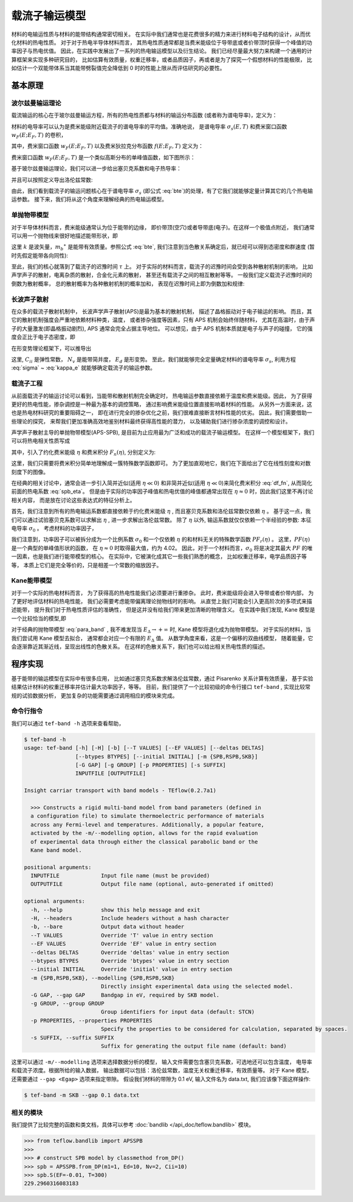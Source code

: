 ==============
载流子输运模型
==============

材料的电输运性质与材料的能带结构通常密切相关。
在实际中我们通常也是花费很多的精力来进行材料电子结构的设计，从而优化材料的热电性质。
对于对于热电半导体材料而言，
其热电性质通常都是当费米能级位于导带底或者价带顶时获得一个峰值的功率因子与热电优值。
因此，在实践中发展出了一系列的热电输运模型以及衍生结论。
我们已经尽量最大努力来构建一个通用的计算框架来实现多种研究目的，
比如估算有效质量，权重迁移率，或者品质因子，再或者是为了探究一个假想材料的性能极限，
比如估计一个双能带体系当其能带劈裂值完全降低到 0 时的性能上限从而评估研究的必要性。

基本原理
--------

波尔兹曼输运理论
^^^^^^^^^^^^^^^^

载流输运的核心在于玻尔兹曼输运方程，所有的热电性质都与材料的输运分布函数
(或者称为谱电导率)，定义为：

.. math::
    :label: bte

    \sigma_s(E,T) = q^2 \tau v_{xx}^2 g(E)

材料的电导率可以认为是费米能级附近载流子的谱电导率的平均值。准确地说，
是谱电导率 :math:`\sigma_s(E, T)` 和费米窗口函数 :math:`w_F(E; E_F, T)` 的卷积，

.. math::
    :label: sigma

    \sigma(E_F, T) = \int_{-\infty}^{+\infty} \sigma_s(E, T)
        w_F(E; E_F, T) dE

其中，费米窗口函数 :math:`w_F(E; E_F, T)` 以及费米狄拉克分布函数
:math:`f(E; E_F, T)` 定义为：

.. math::
    :label: wfermi

    w_F(E; E_F, T) 
        = -\frac{\partial f(E; E_F, T)}{\partial E}
        \equiv \frac{1}{k_B T} \cdot f(E; E_F, T) \cdot [1-f(E; E_F, T)]

.. math::
    :label: fermidirac

    f(E; E_F, T) = \cfrac{1}{1+\exp \left[ (E-E_F)/(k_B T) \right]}

费米窗口函数 :math:`w_F(E; E_F, T)` 是一个类似高斯分布的单峰值函数，如下图所示：

.. plot::
    :align: center
    :height: 300px

    xdata = np.linspace(-10, 10, 201)
    ydata = 1/4 * (1-np.power(np.tanh(xdata/2), 2))
    plt.plot(xdata, ydata, label='Scaled $w_F(E; E_F, T)$')
    plt.xlabel('$(E-E_F)/(k_B T)$')
    plt.ylabel('$w_F(E; E_F, T) \\times k_B T$')
    plt.xlim(xdata.min(), xdata.max())
    plt.ylim(0, 0.3)
    plt.legend()

基于玻尔兹曼输运理论，我们可以进一步给出塞贝克系数和电子热导率：

.. math:: 
    :label: seebeck

    S = \frac{k_B}{\sigma q}
        \int_{-\infty}^{+\infty} \sigma_s(E, T)
        \frac{E-E_F}{k_B T}
        w_F(E; E_F, T) dE

.. math:: 
    :label: kappa_e

    \kappa_e = T \left( \frac{k_B}{q} \right) ^2
        \int_{-\infty}^{+\infty} \sigma_s(E, T)
        \left(\frac{E-E_F}{k_B T}\right) ^2
        w_F(E; E_F, T) dE
        -T \sigma S^2

并且可以按照定义导出洛伦兹常数:

.. math:: 
    :label: lorenz

    L = \frac{\kappa_e}{\sigma T}

由此，我们看到载流子的输运问题核心在于谱电导率 :math:`\sigma_s` 
(即公式 :eq:`bte`)的处理，有了它我们就能够定量计算其它的几个热电输运参数。
接下来，我们将从这个角度来理解经典的热电输运模型。

单抛物带模型
^^^^^^^^^^^^

对于半导体材料而言，费米能级通常认为位于能带的边缘，
即价带顶(空穴)或者导带底(电子)。在这样一个极值点附近，
我们通常可以用一个抛物线来很好地描述能带形状，即

.. math::
    :label: para_band

    E = \frac{\hbar ^2 k ^2}{2 m _b ^\ast}

这里 :math:`k` 是波矢量，:math:`m_b ^\ast`
是能带有效质量。参照公式 :eq:`bte`, 
我们注意到当色散关系确定后，就已经可以得到态密度和群速度
(暂时先假定能带各向同性):

.. math:: 
    :label: para_dos

    g(E) = \frac{\left(2 m _b ^\ast \right) ^{\frac{3}{2}}}
        {2 \pi ^2 \hbar^3} \sqrt E

.. math:: 
    :label: para_vg

    v _g = \frac{1}{\hbar} \frac{\partial E}{\partial k}
        = \frac{\hbar k}{m _b ^\ast}

.. math::
    :label: para_vx

    v_{xx}^2 = v_{yy}^2 = v_{zz}^2
        = \frac{1}{3} v_g^2
        = \frac{1}{3} \left( \frac{\hbar k}{m _b ^\ast} \right)^2
        = \frac{2}{3} \frac{E}{m _b ^\ast}

至此，我们的核心就落到了载流子的迟豫时间 :math:`\tau` 上。
对于实际的材料而言，载流子的迟豫时间会受到各种散射机制的影响，
比如声学声子的散射，电离杂质的散射，合金化元素的散射，
甚至还有载流子之间的相互散射等等。
一般我们定义载流子迟豫时间的倒数为散射概率，
总的散射概率为各种散射机制的概率加和，
表现在迟豫时间上即为倒数加和规律:

.. math::
    :label: tau_e_tot

    \frac{1}{\tau _{tot}} = 
        \frac{1}{\tau _{ph}}
        + \frac{1}{\tau _{imp}}
        + \frac{1}{\tau _{alloy}}
        + \frac{1}{\tau _{ele}}
        + \cdots

长波声子散射
^^^^^^^^^^^^

在众多的载流子散射机制中，
长波声学声子散射(APS)是最为基本的散射机制，
描述了晶格振动对于电子输运的影响。
而且，其它的散射机制强度会严重地依赖材料种类，温度，
或者掺杂强度等因素，只有 APS 机制会始终伴随材料，
尤其在高温时，由于声子的大量激发(即晶格振动剧烈),
APS 通常会完全占据主导地位。
可以想见，由于 APS 机制本质就是电子与声子的碰撞，
它的强度会正比于电子态密度，即

.. math:: 
    :label: tau_dos

    \tau _{APS} ^{-1} = \frac{1}{\lambda} \cdot g(E)
        \text{, i.e. } \tau _{APS} \cdot g(E) = \lambda

在形变势理论框架下，可以推导出

.. math:: 
    :label: tau_dp

    \lambda = \frac{\hbar C_{ii} N_v}{\pi k_B T E_d^2}

这里, :math:`C_{ii}` 是弹性常数， :math:`N_v` 是能带简并度，
:math:`E_d` 是形变势。
至此，我们就能够完全定量确定材料的谱电导率 :math:`\sigma_s`,
利用方程 :eq:`sigma` ~ :eq:`kappa_e` 就能够确定载流子的输运参数。

载流子工程
^^^^^^^^^^

从前面载流子的输运讨论可以看到，当能带和散射机制完全确定时，
热电输运参数直接依赖于温度和费米能级。因此，
为了获得更好的热电性能，掺杂调控是一种最为基本的调控策略，
通过影响费米能级位置直接影响着材料的性能。
从另外一方面来说，这也是热电材料研究的重要阻碍之一，
即在进行完全的掺杂优化之前，我们很难直接断言材料性能的优劣。
因此，我们需要借助一些理论的探究，
来帮我们更加准确高效地鉴别材料最终获得高性能的潜力，
以及辅助我们进行掺杂浓度的调控和设计。

声学声子散射主导的单抛物带模型(APS-SPB),
是目前为止应用最为广泛和成功的载流子输运模型。
在这样一个模型框架下，我们可以将热电相关性质写成

.. math:: 
    :label: spb_eta

    & \sigma = \sigma _0 F_0(\eta) \\
    & S = \frac{k_B}{q}
        \left( \frac{2F_1(\eta)}{F_0(\eta)} - \eta \right) \\
    & L = \left( \frac{k_B}{q} \right) ^2 \left[ 
        \frac{3F_2(\eta)}{F_0(\eta)}
        - \left( \frac{2F_1(\eta)}{F_0(\eta)} \right) ^2 
        \right]

其中，引入了约化费米能级 :math:`\eta` 和费米积分 :math:`F_n(\eta)`,
分别定义为:

.. math::
    :label: df_eta

    \eta = \frac{E_F}{k_B T}

.. math:: 
    :label: df_fn

    F_n(\eta) = \int _0 ^{+\infty} \frac{x^n}{1+\exp(x-\eta)}dx

这里，我们只需要将费米积分简单地理解成一簇特殊数学函数即可。
为了更加直观地它，我们在下面给出了它在线性刻度和对数刻度下的图像。

.. plot::
    :align: center
    :height: 300px

    from teflow.mathext import vquad, fermidirac

    Fn = lambda x, eta, n: np.power(x, n) * fermidirac(x-eta)
    x_eta = np.arange(-5, 20, 0.1)
    n = np.arange(3)
    y_Fn = vquad(Fn, 0, np.inf, args=(x_eta[..., None], n))[0]
    width = plt.rcParams['figure.figsize'][0] * 1.75
    height = plt.rcParams['figure.figsize'][1]
    plt.figure(figsize=(width, height))
    plt.subplot(121)
    plt.plot(x_eta, y_Fn, label=[f'n = {i}' for i in n])
    plt.xlabel('$\eta$ = $E_F/(k_B T)$')
    plt.ylabel('$F_n(\eta)$')
    plt.legend()
    plt.subplot(122)
    plt.plot(x_eta, y_Fn, label=[f'n = {i}' for i in n])
    plt.xlabel('$\eta$ = $E_F/(k_B T)$')
    plt.ylabel('$F_n(\eta)$')
    plt.yscale('log')


在经典的相关讨论中，通常会进一步引入简并近似(适用 :math:`\eta \ll 0`)
和非简并近似(适用 :math:`\eta \ll 0`)来简化费米积分 :eq:`df_fn`,
从而简化前面的热电系数 :eq:`spb_eta`。
但是由于实际的功率因子峰值和热电优值的峰值都通常出现在
:math:`\eta \approx 0` 时，因此我们这里不再讨论相关内容，
而是放在讨论这些表达式的特征分析上。

首先，我们注意到所有的热电输运系数都直接依赖于约化费米能级 :math:`\eta` ,
而且塞贝克系数和洛伦兹常数仅依赖 :math:`\eta` 。
基于这一点，我们可以通过试验塞贝克系数可以求解出 :math:`\eta` ,
进一步求解出洛伦兹常数。
除了 :math:`\eta` 以外, 输运系数就仅仅依赖一个半经验的参数:
本征电导率 :math:`\sigma_0` 。
考虑材料的功率因子，

.. math::
    :label: spb_pf
    
    PF = \sigma S^2 
        = \sigma_0 \cdot \left( \frac{k_B}{q} \right) ^2
        \frac{\left[ 2F_1(0) - \eta F_0(\eta)\right] ^2}{F_0(\eta)}
        = \sigma_0 \left( \frac{k_B}{q} \right) ^2 \cdot PF_r(\eta)

我们注意到，功率因子可以被拆分成为一个比例系数 :math:`\sigma_0`
和一个仅依赖 :math:`\eta` 的和材料无关的特殊数学函数 :math:`PF_r(\eta)` 。
这里，:math:`PF(\eta)` 是一个典型的单峰值形状的函数，
在 :math:`\eta \approx 0` 时取得最大值，约为 4.02。
因此，对于一个材料而言，:math:`\sigma_0` 将是决定其最大
:math:`PF` 的唯一因素，也是我们进行能带模型的核心。
在实际中，它被演化成其它一些我们熟悉的概念，
比如权重迁移率，电学品质因子等等，
本质上它们是完全等价的，只是相差一个常数的缩放因子。

Kane能带模型
^^^^^^^^^^^^

对于一个实际的热电材料而言，
为了获得高的热电性能我们必须要进行重掺杂。
此时，费米能级将会进入导带或者价带内部，
为了更好地评估材料的热电性能，
我们必需要考虑能带偏离理论抛物线时的影响。
从直觉上我们可能会引入更高阶次的多项式来描述能带，
提升我们对于热电性质评估的准确性，
但是这并没有给我们带来更加清晰的物理含义。
在实践中我们发现, Kane 模型是一个比较恰当的模型,即

.. math:: 
    :label: kane_band

    E \left( 1+\frac{E}{E _\Delta} \right) = 
        \frac{\hbar ^2 k ^2}{2 m _b ^\ast}

对于经典的抛物带模型 :eq:`para_band` , 
我不难发现当 :math:`E _\Delta \rightarrow +\infty`
时, Kane 模型将退化成为抛物带模型。
对于实际的材料，当我们尝试用 Kane 模型去拟合，
通常都会对应一个有限的 :math:`E _\Delta` 值。
从数学角度来看，这是一个偏移的双曲线模型，
随着能量，它会逐渐靠近其渐近线，呈现出线性的色散关系。
在这样的色散关系下，我们也可以给出相关热电性质的描述。

程序实现
--------

基于能带的输运模型在实际中有很多应用，
比如通过塞贝克系数求解洛伦兹常数，通过 Pisarenko 关系计算有效质量，
基于实验结果估计材料的权重迁移率并估计最大功率因子，等等。
目前，我们提供了一个比较初级的命令行接口 ``tef-band`` ,
实现比较常规的试验数据分析，
更加复杂的功能需要通过调用相应的模块来完成。

命令行指令
^^^^^^^^^^

我们可以通过 ``tef-band -h`` 选项来查看帮助，

.. code-block::

    $ tef-band -h
    usage: tef-band [-h] [-H] [-b] [--T VALUES] [--EF VALUES] [--deltas DELTAS]
                    [--btypes BTYPES] [--initial INITIAL] [-m {SPB,RSPB,SKB}]
                    [-G GAP] [-g GROUP] [-p PROPERTIES] [-s SUFFIX]
                    INPUTFILE [OUTPUTFILE]
    
    Insight carriar transport with band models - TEflow(0.2.7a1)
    
      >>> Constructs a rigid multi-band model from band parameters (defined in
      a configuration file) to simulate thermoelectric performance of materials
      across any Fermi-level and temperatures. Additionally, a popular feature,
      activated by the -m/--modelling option, allows for the rapid evaluation
      of experimental data through either the classical parabolic band or the
      Kane band model.
    
    positional arguments:
      INPUTFILE             Input file name (must be provided)
      OUTPUTFILE            Output file name (optional, auto-generated if omitted)
    
    optional arguments:
      -h, --help            show this help message and exit
      -H, --headers         Include headers without a hash character
      -b, --bare            Output data without header
      --T VALUES            Override 'T' value in entry section
      --EF VALUES           Override 'EF' value in entry section
      --deltas DELTAS       Override 'deltas' value in entry section
      --btypes BTYPES       Override 'btypes' value in entry section
      --initial INITIAL     Override 'initial' value in entry section
      -m {SPB,RSPB,SKB}, --modelling {SPB,RSPB,SKB}
                            Directly insight experimental data using the selected model.
      -G GAP, --gap GAP     Bandgap in eV, required by SKB model.
      -g GROUP, --group GROUP
                            Group identifiers for input data (default: STCN)
      -p PROPERTIES, --properties PROPERTIES
                            Specify the properties to be considered for calculation, separated by spaces.
      -s SUFFIX, --suffix SUFFIX
                            Suffix for generating the output file name (default: band)

这里可以通过 ``-m/--modelling`` 选项来选择数据分析的模型，
输入文件需要包含塞贝克系数，可选地还可以包含温度，
电导率和载流子浓度。根据所给的输入数据，
输出数据可以包括：洛伦兹常数，温度无关权重迁移率，有效质量等。
对于 Kane 模型，还需要通过 ``--gap <Egap>`` 选项来指定带隙。
假设我们材料的带隙为 0.1 eV, 输入文件名为 data.txt,
我们应该像下面这样操作:

.. code-block:: bash

    $ tef-band -m SKB --gap 0.1 data.txt

相关的模块
^^^^^^^^^^

我们提供了比较完整的函数和类文档，具体可以参考
:doc:`bandlib </api_doc/teflow.bandlib>`
模块。

.. code-block:: python3

    >>> from teflow.bandlib import APSSPB
    >>> 
    >>> # construct SPB model by classmethod from_DP()
    >>> spb = APSSPB.from_DP(m1=1, Ed=10, Nv=2, Cii=10)
    >>> spb.S(EF=-0.01, T=300)
    229.2960316083183
